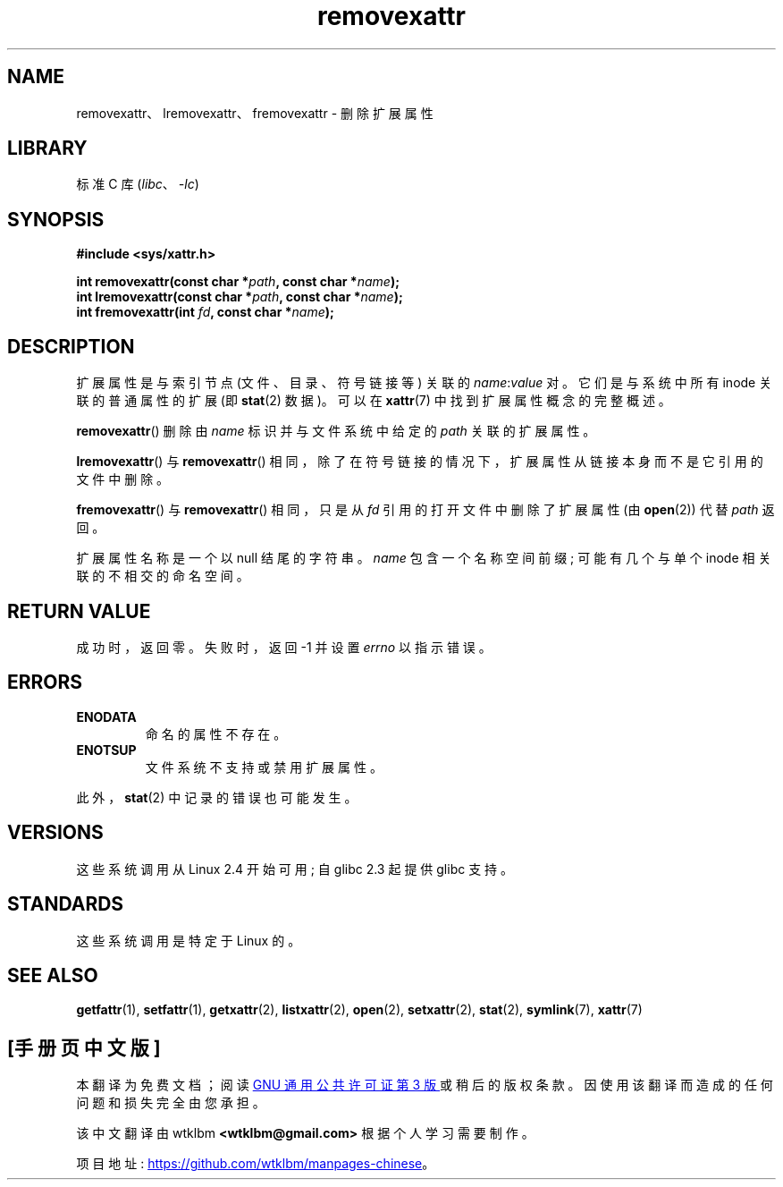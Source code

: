 .\" -*- coding: UTF-8 -*-
.\" Copyright (C) Andreas Gruenbacher, February 2001
.\" Copyright (C) Silicon Graphics Inc, September 2001
.\"
.\" SPDX-License-Identifier: GPL-2.0-or-later
.\"
.\"*******************************************************************
.\"
.\" This file was generated with po4a. Translate the source file.
.\"
.\"*******************************************************************
.TH removexattr 2 2022\-12\-04 "Linux man\-pages 6.03" 
.SH NAME
removexattr、lremovexattr、fremovexattr \- 删除扩展属性
.SH LIBRARY
标准 C 库 (\fIlibc\fP、\fI\-lc\fP)
.SH SYNOPSIS
.nf
\fB#include <sys/xattr.h>\fP
.PP
\fBint removexattr(const char\ *\fP\fIpath\fP\fB, const char\ *\fP\fIname\fP\fB);\fP
\fBint lremovexattr(const char\ *\fP\fIpath\fP\fB, const char\ *\fP\fIname\fP\fB);\fP
\fBint fremovexattr(int \fP\fIfd\fP\fB, const char\ *\fP\fIname\fP\fB);\fP
.fi
.SH DESCRIPTION
扩展属性是与索引节点 (文件、目录、符号链接等) 关联的 \fIname\fP:\fIvalue\fP 对。 它们是与系统中所有 inode 关联的普通属性的扩展
(即 \fBstat\fP(2) 数据)。 可以在 \fBxattr\fP(7) 中找到扩展属性概念的完整概述。
.PP
\fBremovexattr\fP() 删除由 \fIname\fP 标识并与文件系统中给定的 \fIpath\fP 关联的扩展属性。
.PP
\fBlremovexattr\fP() 与 \fBremovexattr\fP() 相同，除了在符号链接的情况下，扩展属性从链接本身而不是它引用的文件中删除。
.PP
\fBfremovexattr\fP() 与 \fBremovexattr\fP() 相同，只是从 \fIfd\fP 引用的打开文件中删除了扩展属性 (由
\fBopen\fP(2)) 代替 \fIpath\fP 返回。
.PP
扩展属性名称是一个以 null 结尾的字符串。 \fIname\fP 包含一个名称空间前缀; 可能有几个与单个 inode 相关联的不相交的命名空间。
.SH "RETURN VALUE"
成功时，返回零。 失败时，返回 \-1 并设置 \fIerrno\fP 以指示错误。
.SH ERRORS
.TP 
\fBENODATA\fP
.\" .RB ( ENOATTR
.\" is defined to be a synonym for
.\" .BR ENODATA
.\" in
.\" .IR <attr/attributes.h> .)
命名的属性不存在。
.TP 
\fBENOTSUP\fP
文件系统不支持或禁用扩展属性。
.PP
此外，\fBstat\fP(2) 中记录的错误也可能发生。
.SH VERSIONS
这些系统调用从 Linux 2.4 开始可用; 自 glibc 2.3 起提供 glibc 支持。
.SH STANDARDS
.\" .SH AUTHORS
.\" Andreas Gruenbacher,
.\" .RI < a.gruenbacher@computer.org >
.\" and the SGI XFS development team,
.\" .RI < linux-xfs@oss.sgi.com >.
.\" Please send any bug reports or comments to these addresses.
这些系统调用是特定于 Linux 的。
.SH "SEE ALSO"
\fBgetfattr\fP(1), \fBsetfattr\fP(1), \fBgetxattr\fP(2), \fBlistxattr\fP(2), \fBopen\fP(2),
\fBsetxattr\fP(2), \fBstat\fP(2), \fBsymlink\fP(7), \fBxattr\fP(7)
.PP
.SH [手册页中文版]
.PP
本翻译为免费文档；阅读
.UR https://www.gnu.org/licenses/gpl-3.0.html
GNU 通用公共许可证第 3 版
.UE
或稍后的版权条款。因使用该翻译而造成的任何问题和损失完全由您承担。
.PP
该中文翻译由 wtklbm
.B <wtklbm@gmail.com>
根据个人学习需要制作。
.PP
项目地址:
.UR \fBhttps://github.com/wtklbm/manpages-chinese\fR
.ME 。

